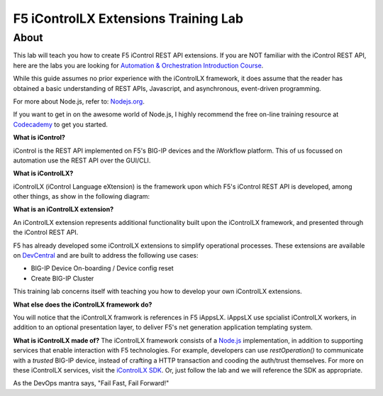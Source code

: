 ======================================
F5 iControlLX Extensions Training Lab
======================================

About
-----

This lab will teach you how to create F5 iControl REST API extensions. If you
are NOT familiar with the iControl REST API, here are the labs you are looking
for `Automation & Orchestration Introduction Course
<http://f5-automation-labs.readthedocs.io/en/v2.0/index.html>`_.

While this guide assumes no prior experience with the iControlLX framework, it
does assume that the reader has obtained a basic understanding of REST APIs,
Javascript, and asynchronous, event-driven programming.

For more about Node.js, refer to: `Nodejs.org <https://nodejs.org/en/about/>`_.

If you want to get in on the awesome world of Node.js, I highly recommend the
free on-line training resource at `Codecademy
<https://www.codecademy.com/learn/javascript>`_ to get you started.

**What is iControl?**

iControl is the REST API implemented on F5's BIG-IP devices and the iWorkflow
platform. This of us focussed on automation use the REST API over the GUI/CLI.

**What is iControlLX?**

iControlLX (iControl Language eXtension) is the framework upon which F5's
iControl REST API is developed, among other things, as show in the following
diagram:

.. image:: _static/image001.png

**What is an iControlLX extension?**

An iControlLX extension represents additional functionality built upon the
iControlLX framework, and presented through the iControl REST API.

.. image:: _static/image002.png

F5 has already developed some iControlLX extensions to simplify operational
processes. These extensions are available on `DevCentral
<https://devcentral.f5.com/wiki/DevOps.Default.aspx>`_ and are built to address
the following use cases:

* BIG-IP Device On-boarding / Device config reset
* Create BIG-IP Cluster

This training lab concerns itself with teaching you how to develop your own
iControlLX extensions.

.. image:: _static/image003.png


**What else does the iControlLX framework do?**

You will notice that the iControlLX framwork is references in F5 iAppsLX.
iAppsLX use spcialist iControlLX workers, in addition to an optional
presentation layer, to deliver F5's net generation application
templating system.

.. image:: _static/image004.png


**What is iControlLX made of?**
The iControlLX framework consists of a `Node.js
<https://nodejs.org/>`_ implementation, in addition to supporting services that
enable interaction with F5 technologies. For example, developers can use
`restOperation()` to communicate with a *trusted* BIG-IP device, instead of
crafting a HTTP transaction and cooding the auth/trust themselves. For more
on these iControlLX services, visit the `iControlLX SDK <Get a link>`_. Or, just
follow the lab and we will reference the SDK as appropriate.

As the DevOps mantra says, "Fail Fast, Fail Forward!"
